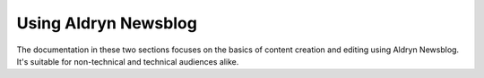 #####################
Using Aldryn Newsblog
#####################

The documentation in these two sections focuses on the basics of content creation and editing using
Aldryn Newsblog. It's suitable for non-technical and technical audiences alike.
